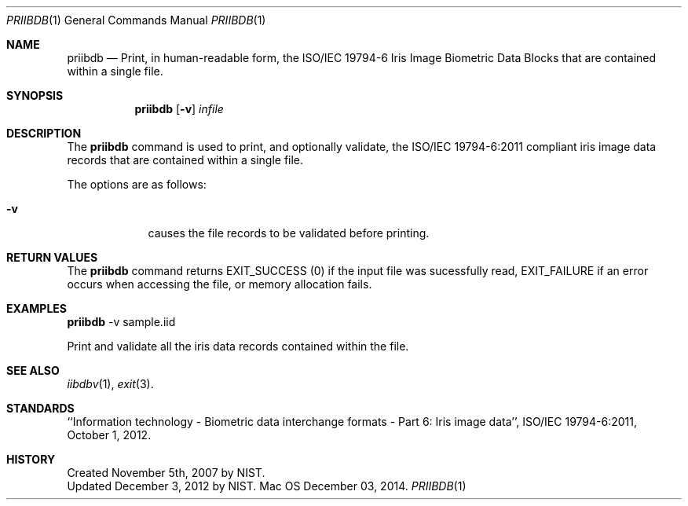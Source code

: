 .\""
.Dd December 03, 2014.
.Dt PRIIBDB 1  
.Os Mac OS X       
.Sh NAME
.Nm priibdb
.Nd Print, in human-readable form, the ISO/IEC 19794-6 Iris Image Biometric
Data Blocks that are contained within a single file.
.Sh SYNOPSIS
.Nm
.Op Fl v
.Ar infile
.Pp
.Sh DESCRIPTION
The
.Nm
command is used to print, and optionally validate, the ISO/IEC 19794-6:2011
compliant iris image data records that are contained within a single file.
.Pp
The options are as follows:
.Bl -tag -width -indent
.It Fl v
causes the file records to be validated before printing.
.El
.Pp
.Sh RETURN VALUES
The
.Nm
command returns EXIT_SUCCESS (0) if the input file was sucessfully read,
EXIT_FAILURE if an error occurs when accessing the file, or memory allocation
fails.
.Sh EXAMPLES
.Nm
-v sample.iid
.Pp
Print and validate all the iris data records contained within the file.
.Pp
.Sh SEE ALSO
.Xr iibdbv 1 ,
.Xr exit 3 .
.Sh STANDARDS
``Information technology - Biometric data interchange formats - Part 6: Iris
image data'', ISO/IEC 19794-6:2011, October 1, 2012.
.Sh HISTORY
Created November 5th, 2007 by NIST.
.br
Updated December 3, 2012 by NIST.
